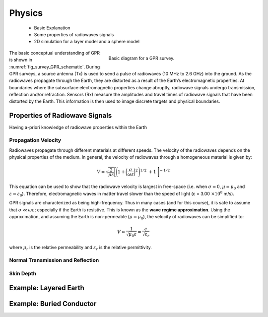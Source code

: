 .. _gpr_physics:

.. purpose::
	
	Here we discuss the physical principles in which GPR is founded.


Physics
=======

	- Basic Explanation
	- Some properties of radiowaves signals
	- 2D simulation for a layer model and a sphere model

.. figure:: images/GPR_schematic_example.jpg
    :align: right
    :figwidth: 55%
    :name: fig_physics_GPR_schematic

    Basic diagram for a GPR survey.

The basic conceptual understanding of GPR is shown in :numref:`fig_survey_GPR_schematic`. During GPR surveys, a source antenna (Tx) is used to send a pulse of radiowaves (10 MHz to 2.6 GHz) into the ground. As the radiowaves propagate through the Earth, they are distorted as a result of the Earth’s electromagnetic properties. At boundaries where the subsurface electromagnetic properties change abruptly, radiowave signals undergo transmission, reflection and/or refraction. Sensors (Rx) measure the amplitudes and travel times of radiowave signals that have been distorted by the Earth. This information is then used to image discrete targets and physical boundaries.

Properties of Radiowave Signals
-------------------------------

Having a-priori knowledge of radiowave properties within the Earth 

Propagation Velocity
********************

Radiowaves propagate through different materials at different speeds.
The velocity of the radiowaves depends on the physical properties of the medium.
In general, the velocity of radiowaves through a homogeneous material is given by:

.. math::
    V = \sqrt{\frac{2}{\mu \varepsilon}} \Bigg [ \Bigg ( 1 + \bigg ( \frac{\sigma}{\omega \varepsilon} \bigg )^2 \, \Bigg )^{1/2} \; + 1 \; \Bigg ]^{-1/2}

This equation can be used to show that the radiowave velocity is largest in free-space (i.e. when :math:`\sigma = 0`, :math:`\mu = \mu_0` and :math:`\varepsilon = \varepsilon_0`).
Therefore, electromagnetic waves in matter travel slower than the speed of light (c = 3.00 :math:`\times 10^8` m/s).

GPR signals are characterized as being high-frequency.
Thus in many cases (and for this course), it is safe to assume that :math:`\sigma \ll \omega \varepsilon`; especially if the Earth is resistive.
This is known as the **wave regime approximation**.
Using the approximation, and assuming the Earth is non-permeable (:math:`\mu = \mu_0`), the velocity of radiowaves can be simplified to:

.. math::
    V \approx \frac{1}{\sqrt{\mu_0 \varepsilon}} = \frac{c}{\sqrt{\varepsilon_r}}

where :math:`\mu_r` is the relative permeability and :math:`\varepsilon_r` is the relative permittivity.

Normal Transmission and Reflection
**********************************


Skin Depth
**********




Example: Layered Earth
----------------------





Example: Buried Conductor
-------------------------









